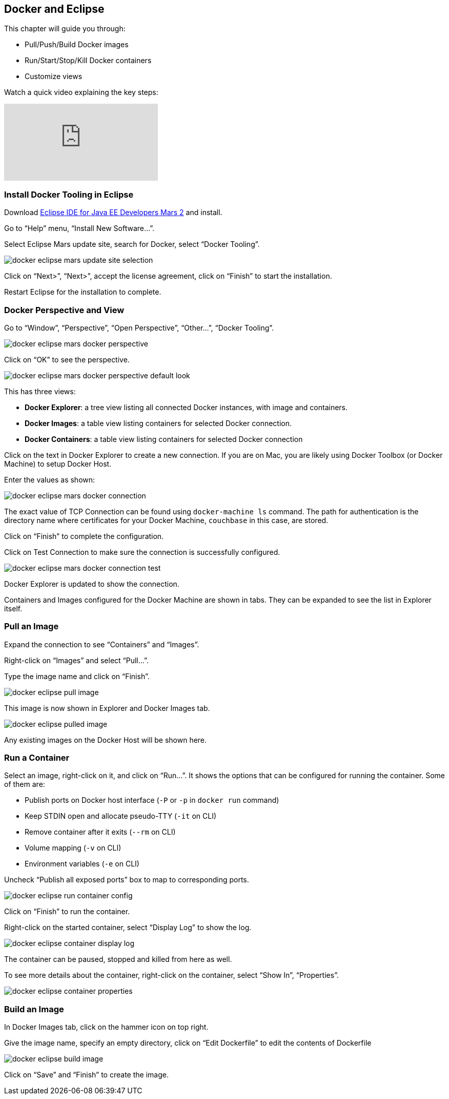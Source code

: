 :imagesdir: images

[[Docker_Eclipse]]
== Docker and Eclipse

This chapter will guide you through:

- Pull/Push/Build Docker images
- Run/Start/Stop/Kill Docker containers
- Customize views

Watch a quick video explaining the key steps:

video::XmhEZiS26os[youtube]

=== Install Docker Tooling in Eclipse

Download http://eclipse.org/[Eclipse IDE for Java EE Developers Mars 2] and install.

Go to "`Help`" menu, "`Install New Software...`".

Select Eclipse Mars update site, search for Docker, select "`Docker Tooling`".

image::docker-eclipse-mars-update-site-selection.png[]

Click on "`Next>`", "`Next>`", accept the license agreement, click on "`Finish`" to start the installation.

Restart Eclipse for the installation to complete.

=== Docker Perspective and View

Go to "`Window`", "`Perspective`", "`Open Perspective`", "`Other...`", "`Docker Tooling`".

image::docker-eclipse-mars-docker-perspective.png[]

Click on "`OK`" to see the perspective.

image::docker-eclipse-mars-docker-perspective-default-look.png[]

This has three views:

- *Docker Explorer*: a tree view listing all connected Docker instances, with image and containers.
- *Docker Images*: a table view listing containers for selected Docker connection.
- *Docker Containers*: a table view listing containers for selected Docker connection

Click on the text in Docker Explorer to create a new connection. If you are on Mac, you are likely using Docker Toolbox (or Docker Machine) to setup Docker Host.

Enter the values as shown:

image::docker-eclipse-mars-docker-connection.png[]

The exact value of TCP Connection can be found using `docker-machine ls` command. The path for authentication is the directory name where certificates for your Docker Machine, `couchbase` in this case, are stored.

Click on "`Finish`" to complete the configuration.

Click on Test Connection to make sure the connection is successfully configured.

image::docker-eclipse-mars-docker-connection-test.png[]

Docker Explorer is updated to show the connection.

Containers and Images configured for the Docker Machine are shown in tabs. They can be expanded to see the list in Explorer itself.

=== Pull an Image

Expand the connection to see "`Containers`" and "`Images`".

Right-click on "`Images`" and select "`Pull...`".

Type the image name and click on "`Finish`".

image::docker-eclipse-pull-image.png[]

This image is now shown in Explorer and Docker Images tab.

image::docker-eclipse-pulled-image.png[]

Any existing images on the Docker Host will be shown here.

=== Run a Container

Select an image, right-click on it, and click on "`Run...`". It shows the options that can be configured for running the container. Some of them are:

- Publish ports on Docker host interface (`-P` or `-p` in `docker run` command)
- Keep STDIN open and allocate pseudo-TTY (`-it` on CLI)
- Remove container after it exits (`--rm` on CLI)
- Volume mapping (`-v` on CLI)
- Environment variables (`-e` on CLI)

Uncheck "`Publish all exposed ports`" box to map to corresponding ports.

image::docker-eclipse-run-container-config.png[]

Click on "`Finish`" to run the container.

Right-click on the started container, select "`Display Log`" to show the log.

image::docker-eclipse-container-display-log.png[]

The container can be paused, stopped and killed from here as well.

To see more details about the container, right-click on the container, select "`Show In`", "`Properties`".

image::docker-eclipse-container-properties.png[]

=== Build an Image

In Docker Images tab, click on the hammer icon on top right.

Give the image name, specify an empty directory, click on "`Edit Dockerfile`" to edit the contents of Dockerfile

image::docker-eclipse-build-image.png[]

Click on "`Save`" and "`Finish`" to create the image.
